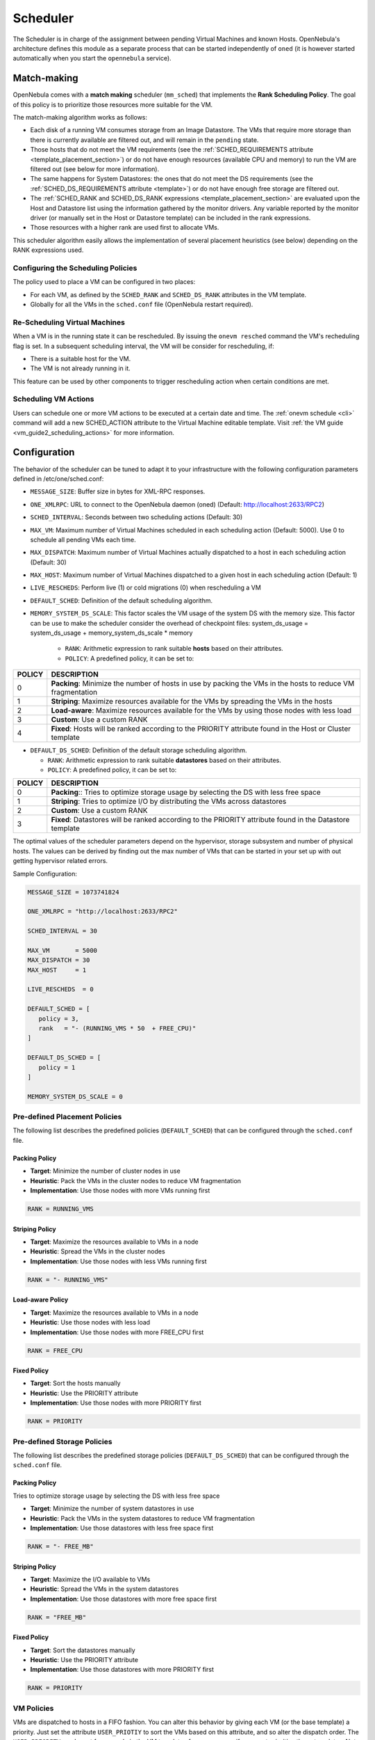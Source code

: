 .. _schg:

================================================================================
Scheduler
================================================================================

The Scheduler is in charge of the assignment between pending Virtual Machines and known Hosts. OpenNebula's architecture defines this module as a separate process that can be started independently of ``oned`` (it is however started automatically when you start the ``opennebula`` service).

.. _schg_the_match_making_scheduler:

Match-making
================================================================================

OpenNebula comes with a **match making** scheduler (``mm_sched``) that implements the **Rank Scheduling Policy**. The goal of this policy is to prioritize those resources more suitable for the VM.

The match-making algorithm works as follows:

* Each disk of a running VM consumes storage from an Image Datastore. The VMs that require more storage than there is currently available are filtered out, and will remain in the ``pending`` state.
* Those hosts that do not meet the VM requirements (see the :ref:`SCHED_REQUIREMENTS attribute <template_placement_section>`) or do not have enough resources (available CPU and memory) to run the VM are filtered out (see below for more information).
* The same happens for System Datastores: the ones that do not meet the DS requirements (see the :ref:`SCHED_DS_REQUIREMENTS attribute <template>`) or do not have enough free storage are filtered out.
* The :ref:`SCHED_RANK and SCHED_DS_RANK expressions <template_placement_section>` are evaluated upon the Host and Datastore list using the information gathered by the monitor drivers. Any variable reported by the monitor driver (or manually set in the Host or Datastore template) can be included in the rank expressions.
* Those resources with a higher rank are used first to allocate VMs.

This scheduler algorithm easily allows the implementation of several placement heuristics (see below) depending on the RANK expressions used.

Configuring the Scheduling Policies
-----------------------------------

The policy used to place a VM can be configured in two places:

* For each VM, as defined by the ``SCHED_RANK`` and ``SCHED_DS_RANK`` attributes in the VM template.
* Globally for all the VMs in the ``sched.conf`` file (OpenNebula restart required).

.. _schg_re-scheduling_virtual_machines:

Re-Scheduling Virtual Machines
------------------------------

When a VM is in the running state it can be rescheduled. By issuing the ``onevm resched`` command the VM's recheduling flag is set. In a subsequent scheduling interval, the VM will be consider for rescheduling, if:

* There is a suitable host for the VM.
* The VM is not already running in it.

This feature can be used by other components to trigger rescheduling action when certain conditions are met.

Scheduling VM Actions
---------------------

Users can schedule one or more VM actions to be executed at a certain date and time. The :ref:`onevm schedule <cli>` command will add a new SCHED_ACTION attribute to the Virtual Machine editable template. Visit :ref:`the VM guide <vm_guide2_scheduling_actions>` for more information.

.. _schg_configuration:

Configuration
=============

The behavior of the scheduler can be tuned to adapt it to your infrastructure with the following configuration parameters defined in /etc/one/sched.conf:

* ``MESSAGE_SIZE``: Buffer size in bytes for XML-RPC responses.
* ``ONE_XMLRPC``: URL to connect to the OpenNebula daemon (oned) (Default: http://localhost:2633/RPC2)
* ``SCHED_INTERVAL``: Seconds between two scheduling actions (Default: 30)
* ``MAX_VM``: Maximum number of Virtual Machines scheduled in each scheduling action (Default: 5000). Use 0 to schedule all pending VMs each time.
* ``MAX_DISPATCH``: Maximum number of Virtual Machines actually dispatched to a host in each scheduling action (Default: 30)
* ``MAX_HOST``: Maximum number of Virtual Machines dispatched to a given host in each scheduling action (Default: 1)
* ``LIVE_RESCHEDS``: Perform live (1) or cold migrations (0) when rescheduling a VM
* ``DEFAULT_SCHED``: Definition of the default scheduling algorithm.
* ``MEMORY_SYSTEM_DS_SCALE``: This factor scales the VM usage of the system DS with the memory size. This factor can be use to make the scheduler consider the overhead of checkpoint files: system_ds_usage = system_ds_usage + memory_system_ds_scale * memory

   * ``RANK``: Arithmetic expression to rank suitable **hosts** based on their attributes.
   * ``POLICY``: A predefined policy, it can be set to:

+--------+-------------------------------------------------------------------------------------------------------------+
| POLICY |                                                 DESCRIPTION                                                 |
+========+=============================================================================================================+
|      0 | **Packing**: Minimize the number of hosts in use by packing the VMs in the hosts to reduce VM fragmentation |
+--------+-------------------------------------------------------------------------------------------------------------+
|      1 | **Striping**: Maximize resources available for the VMs by spreading the VMs in the hosts                    |
+--------+-------------------------------------------------------------------------------------------------------------+
|      2 | **Load-aware**: Maximize resources available for the VMs by using those nodes with less load                |
+--------+-------------------------------------------------------------------------------------------------------------+
|      3 | **Custom**: Use a custom RANK                                                                               |
+--------+-------------------------------------------------------------------------------------------------------------+
|      4 | **Fixed**: Hosts will be ranked according to the PRIORITY attribute found in the Host or Cluster template   |
+--------+-------------------------------------------------------------------------------------------------------------+

* ``DEFAULT_DS_SCHED``: Definition of the default storage scheduling algorithm.

  * ``RANK``: Arithmetic expression to rank suitable **datastores** based on their attributes.
  * ``POLICY``: A predefined policy, it can be set to:

+--------+----------------------------------------------------------------------------------------------------------+
| POLICY |                                               DESCRIPTION                                                |
+========+==========================================================================================================+
|      0 | **Packing**:: Tries to optimize storage usage by selecting the DS with less free space                   |
+--------+----------------------------------------------------------------------------------------------------------+
|      1 | **Striping**: Tries to optimize I/O by distributing the VMs across datastores                            |
+--------+----------------------------------------------------------------------------------------------------------+
|      2 | **Custom**: Use a custom RANK                                                                            |
+--------+----------------------------------------------------------------------------------------------------------+
|      3 | **Fixed**: Datastores will be ranked according to the PRIORITY attribute found in the Datastore template |
+--------+----------------------------------------------------------------------------------------------------------+

The optimal values of the scheduler parameters depend on the hypervisor, storage subsystem and number of physical hosts. The values can be derived by finding out the max number of VMs that can be started in your set up with out getting hypervisor related errors.

Sample Configuration:

.. code::

    MESSAGE_SIZE = 1073741824

    ONE_XMLRPC = "http://localhost:2633/RPC2"

    SCHED_INTERVAL = 30

    MAX_VM       = 5000
    MAX_DISPATCH = 30
    MAX_HOST     = 1

    LIVE_RESCHEDS  = 0

    DEFAULT_SCHED = [
       policy = 3,
       rank   = "- (RUNNING_VMS * 50  + FREE_CPU)"
    ]

    DEFAULT_DS_SCHED = [
       policy = 1
    ]

    MEMORY_SYSTEM_DS_SCALE = 0

Pre-defined Placement Policies
------------------------------

The following list describes the predefined policies (``DEFAULT_SCHED``) that can be configured through the ``sched.conf`` file.

Packing Policy
~~~~~~~~~~~~~~

* **Target**: Minimize the number of cluster nodes in use
* **Heuristic**: Pack the VMs in the cluster nodes to reduce VM fragmentation
* **Implementation**: Use those nodes with more VMs running first

.. code::

    RANK = RUNNING_VMS

Striping Policy
~~~~~~~~~~~~~~~

* **Target**: Maximize the resources available to VMs in a node
* **Heuristic**: Spread the VMs in the cluster nodes
* **Implementation**: Use those nodes with less VMs running first

.. code::

    RANK = "- RUNNING_VMS"

Load-aware Policy
~~~~~~~~~~~~~~~~~

* **Target**: Maximize the resources available to VMs in a node
* **Heuristic**: Use those nodes with less load
* **Implementation**: Use those nodes with more FREE_CPU first

.. code::

    RANK = FREE_CPU

Fixed Policy
~~~~~~~~~~~~

* **Target**: Sort the hosts manually
* **Heuristic**: Use the PRIORITY attribute
* **Implementation**: Use those nodes with more PRIORITY first

.. code::

    RANK = PRIORITY

Pre-defined Storage Policies
----------------------------

The following list describes the predefined storage policies (``DEFAULT_DS_SCHED``) that can be configured through the ``sched.conf`` file.

Packing Policy
~~~~~~~~~~~~~~

Tries to optimize storage usage by selecting the DS with less free space

* **Target**: Minimize the number of system datastores in use
* **Heuristic**: Pack the VMs in the system datastores to reduce VM fragmentation
* **Implementation**: Use those datastores with less free space first

.. code::

    RANK = "- FREE_MB"

Striping Policy
~~~~~~~~~~~~~~~

* **Target**: Maximize the I/O available to VMs
* **Heuristic**: Spread the VMs in the system datastores
* **Implementation**: Use those datastores with more free space first

.. code::

    RANK = "FREE_MB"

Fixed Policy
~~~~~~~~~~~~

* **Target**: Sort the datastores manually
* **Heuristic**: Use the PRIORITY attribute
* **Implementation**: Use those datastores with more PRIORITY first

.. code::

    RANK = PRIORITY

.. _schg_limit:

VM Policies
-----------
VMs are dispatched to hosts in a FIFO fashion. You can alter this behavior by giving each VM (or the base template) a priority. Just set the attribute ``USER_PRIOTIY`` to sort the VMs based on this attribute, and so alter the dispatch order. The ``USER_PRIORITY`` can be set for example in the VM templates for a user group if you want prioritize those templates. Note that this priority is also used for rescheduling.

Limiting the Resources Exposed by a Host
========================================

Prior to assigning a VM to a Host, the available capacity is checked to ensure that the VM fits in the host. The capacity is obtained by the monitor probes. You may alter this behavior by reserving an amount of capacity (MEMORY and CPU). You can reserve this capacity:

* Cluster-wise, by updating the cluster template (e.g. ``onecluster update``). All the host of the cluster will reserve the same amount of capacity.
* Host-wise, by updating the host template (e.g. ``onehost update``). This value will override those defined at cluster level.

In particular the following capacity attributes can be reserved:

* ``RESERVED_CPU`` in percentage. It will be subtracted from the ``TOTAL CPU``
* ``RESERVED_MEM`` in KB. It will be subtracted from the ``TOTAL MEM``

.. note:: These values can be negative, in that case you'll be actually increasing the overall capacity so overcommiting host capacity.
